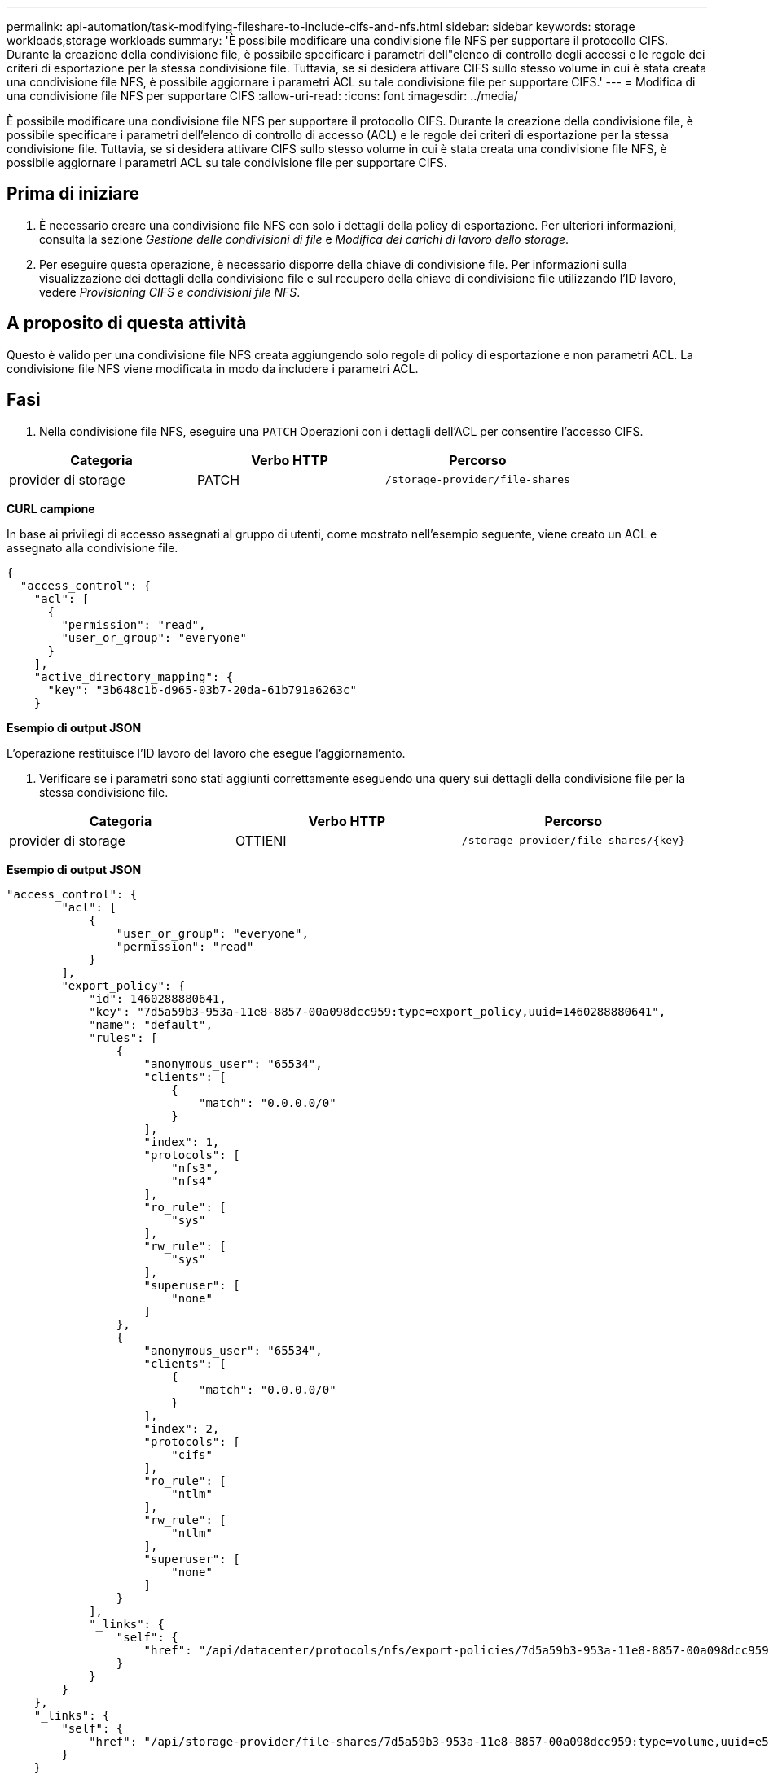 ---
permalink: api-automation/task-modifying-fileshare-to-include-cifs-and-nfs.html 
sidebar: sidebar 
keywords: storage workloads,storage workloads 
summary: 'È possibile modificare una condivisione file NFS per supportare il protocollo CIFS. Durante la creazione della condivisione file, è possibile specificare i parametri dell"elenco di controllo degli accessi e le regole dei criteri di esportazione per la stessa condivisione file. Tuttavia, se si desidera attivare CIFS sullo stesso volume in cui è stata creata una condivisione file NFS, è possibile aggiornare i parametri ACL su tale condivisione file per supportare CIFS.' 
---
= Modifica di una condivisione file NFS per supportare CIFS
:allow-uri-read: 
:icons: font
:imagesdir: ../media/


[role="lead"]
È possibile modificare una condivisione file NFS per supportare il protocollo CIFS. Durante la creazione della condivisione file, è possibile specificare i parametri dell'elenco di controllo di accesso (ACL) e le regole dei criteri di esportazione per la stessa condivisione file. Tuttavia, se si desidera attivare CIFS sullo stesso volume in cui è stata creata una condivisione file NFS, è possibile aggiornare i parametri ACL su tale condivisione file per supportare CIFS.



== Prima di iniziare

. È necessario creare una condivisione file NFS con solo i dettagli della policy di esportazione. Per ulteriori informazioni, consulta la sezione _Gestione delle condivisioni di file_ e _Modifica dei carichi di lavoro dello storage_.
. Per eseguire questa operazione, è necessario disporre della chiave di condivisione file. Per informazioni sulla visualizzazione dei dettagli della condivisione file e sul recupero della chiave di condivisione file utilizzando l'ID lavoro, vedere _Provisioning CIFS e condivisioni file NFS_.




== A proposito di questa attività

Questo è valido per una condivisione file NFS creata aggiungendo solo regole di policy di esportazione e non parametri ACL. La condivisione file NFS viene modificata in modo da includere i parametri ACL.



== Fasi

. Nella condivisione file NFS, eseguire una `PATCH` Operazioni con i dettagli dell'ACL per consentire l'accesso CIFS.


[cols="3*"]
|===
| Categoria | Verbo HTTP | Percorso 


 a| 
provider di storage
 a| 
PATCH
 a| 
`/storage-provider/file-shares`

|===
*CURL campione*

In base ai privilegi di accesso assegnati al gruppo di utenti, come mostrato nell'esempio seguente, viene creato un ACL e assegnato alla condivisione file.

[listing]
----
{
  "access_control": {
    "acl": [
      {
        "permission": "read",
        "user_or_group": "everyone"
      }
    ],
    "active_directory_mapping": {
      "key": "3b648c1b-d965-03b7-20da-61b791a6263c"
    }
----
*Esempio di output JSON*

L'operazione restituisce l'ID lavoro del lavoro che esegue l'aggiornamento.

. Verificare se i parametri sono stati aggiunti correttamente eseguendo una query sui dettagli della condivisione file per la stessa condivisione file.


[cols="3*"]
|===
| Categoria | Verbo HTTP | Percorso 


 a| 
provider di storage
 a| 
OTTIENI
 a| 
`+/storage-provider/file-shares/{key}+`

|===
*Esempio di output JSON*

[listing]
----
"access_control": {
        "acl": [
            {
                "user_or_group": "everyone",
                "permission": "read"
            }
        ],
        "export_policy": {
            "id": 1460288880641,
            "key": "7d5a59b3-953a-11e8-8857-00a098dcc959:type=export_policy,uuid=1460288880641",
            "name": "default",
            "rules": [
                {
                    "anonymous_user": "65534",
                    "clients": [
                        {
                            "match": "0.0.0.0/0"
                        }
                    ],
                    "index": 1,
                    "protocols": [
                        "nfs3",
                        "nfs4"
                    ],
                    "ro_rule": [
                        "sys"
                    ],
                    "rw_rule": [
                        "sys"
                    ],
                    "superuser": [
                        "none"
                    ]
                },
                {
                    "anonymous_user": "65534",
                    "clients": [
                        {
                            "match": "0.0.0.0/0"
                        }
                    ],
                    "index": 2,
                    "protocols": [
                        "cifs"
                    ],
                    "ro_rule": [
                        "ntlm"
                    ],
                    "rw_rule": [
                        "ntlm"
                    ],
                    "superuser": [
                        "none"
                    ]
                }
            ],
            "_links": {
                "self": {
                    "href": "/api/datacenter/protocols/nfs/export-policies/7d5a59b3-953a-11e8-8857-00a098dcc959:type=export_policy,uuid=1460288880641"
                }
            }
        }
    },
    "_links": {
        "self": {
            "href": "/api/storage-provider/file-shares/7d5a59b3-953a-11e8-8857-00a098dcc959:type=volume,uuid=e581c23a-1037-11ea-ac5a-00a098dcc6b6"
        }
    }
----
È possibile visualizzare l'ACL assegnato insieme al criterio di esportazione nella stessa condivisione file.
